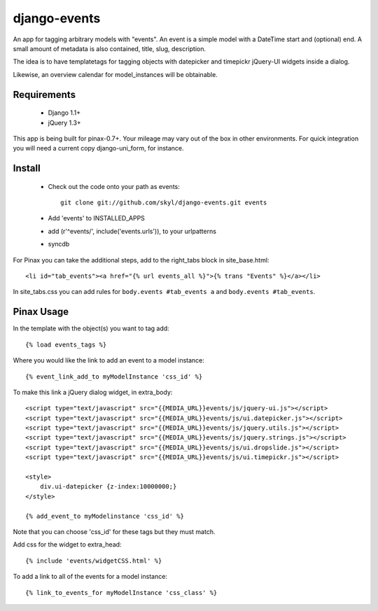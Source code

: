 --------------
django-events
--------------

An app for tagging arbitrary models with "events".
An event is a simple model with a DateTime start and (optional) end.
A small amount of metadata is also contained, title, slug, description.

The idea is to have templatetags for tagging objects with 
datepicker and timepickr jQuery-UI widgets inside a dialog.

Likewise, an overview calendar for model_instances will be obtainable.


Requirements
============

    * Django 1.1+

    * jQuery 1.3+

This app is being built for pinax-0.7+.
Your mileage may vary out of the box in other environments.
For quick integration you will need a current copy django-uni_form, for instance.

Install
=======

    * Check out the code onto your path as events::

        git clone git://github.com/skyl/django-events.git events

    * Add 'events' to INSTALLED_APPS

    * add (r'^events/', include('events.urls')), to your urlpatterns

    * syncdb

For Pinax you can take the additional steps, 
add to the right_tabs block in site_base.html::

    <li id="tab_events"><a href="{% url events_all %}">{% trans "Events" %}</a></li>

In site_tabs.css you can add rules for
``body.events #tab_events a`` and ``body.events #tab_events``. 

Pinax Usage
===========

In the template with the object(s) you want to tag add::

    {% load events_tags %}

Where you would like the link to add an event to a model instance::

    {% event_link_add_to myModelInstance 'css_id' %}

To make this link a jQuery dialog widget, in extra_body::

    <script type="text/javascript" src="{{MEDIA_URL}}events/js/jquery-ui.js"></script>
    <script type="text/javascript" src="{{MEDIA_URL}}events/js/ui.datepicker.js"></script>
    <script type="text/javascript" src="{{MEDIA_URL}}events/js/jquery.utils.js"></script>
    <script type="text/javascript" src="{{MEDIA_URL}}events/js/jquery.strings.js"></script>
    <script type="text/javascript" src="{{MEDIA_URL}}events/js/ui.dropslide.js"></script>
    <script type="text/javascript" src="{{MEDIA_URL}}events/js/ui.timepickr.js"></script>

    <style>
        div.ui-datepicker {z-index:10000000;}
    </style>

    {% add_event_to myModelinstance 'css_id' %}
 
Note that you can choose 'css_id' for these tags but they must match.

Add css for the widget to extra_head::

    {% include 'events/widgetCSS.html' %}
  
To add a link to all of the events for a model instance::
    
    {% link_to_events_for myModelInstance 'css_class' %}


